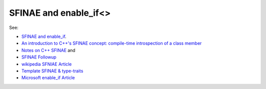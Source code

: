 SFINAE and enable_if<>
======================

See:

* `SFINAE and enable_if <https://eli.thegreenplace.net/2014/sfinae-and-enable_if/>`_.
* `An introduction to C++'s SFINAE concept: compile-time introspection of a class member <https://jguegant.github.io/blogs/tech/sfinae-introduction.html#sfinae-introduction>`_
* `Notes on C++ SFINAE <https://www.bfilipek.com/2016/02/notes-on-c-sfinae.html>`_ and 
* `SFINAE Followup <https://www.bfilipek.com/2016/02/sfinae-followup.html>`_
* `wikipedia SFNIAE Article <https://en.wikipedia.org/wiki/Substitution_failure_is_not_an_error>`_
* `Template SFINAE & type-traits <https://shaharmike.com/cpp/sfinae/>`_
* `Microsoft enable_if Article <https://docs.microsoft.com/en-us/cpp/standard-library/enable-if-class?view=vs-2019>`_
